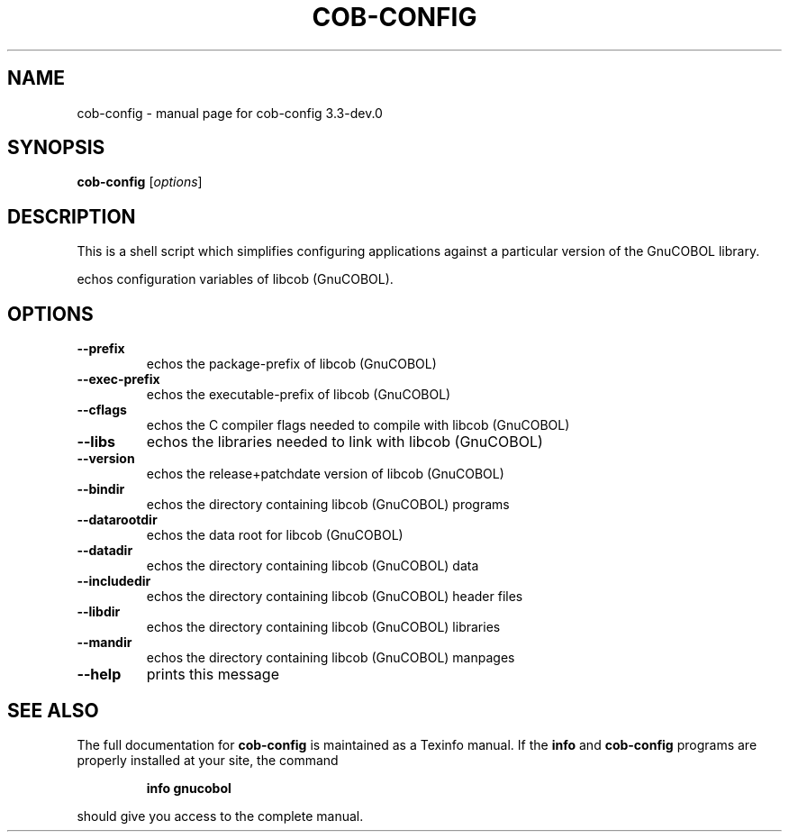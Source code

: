 .\" DO NOT MODIFY THIS FILE!  It was generated by help2man 1.49.1.
.TH COB-CONFIG "1" "June 2024" "cob-config 3.3-dev.0" "User Commands"
.SH NAME
cob-config \- manual page for cob-config 3.3-dev.0
.SH SYNOPSIS
.B cob-config
[\fI\,options\/\fR]
.SH DESCRIPTION
This is a shell script which simplifies configuring applications
against a particular version of the GnuCOBOL library.
.PP
echos configuration variables of libcob (GnuCOBOL).
.SH OPTIONS
.TP
\fB\-\-prefix\fR
echos the package\-prefix of libcob (GnuCOBOL)
.TP
\fB\-\-exec\-prefix\fR
echos the executable\-prefix of libcob (GnuCOBOL)
.TP
\fB\-\-cflags\fR
echos the C compiler flags needed to compile with libcob (GnuCOBOL)
.TP
\fB\-\-libs\fR
echos the libraries needed to link with libcob (GnuCOBOL)
.TP
\fB\-\-version\fR
echos the release+patchdate version of libcob (GnuCOBOL)
.TP
\fB\-\-bindir\fR
echos the directory containing libcob (GnuCOBOL) programs
.TP
\fB\-\-datarootdir\fR
echos the data root for libcob (GnuCOBOL)
.TP
\fB\-\-datadir\fR
echos the directory containing libcob (GnuCOBOL) data
.TP
\fB\-\-includedir\fR
echos the directory containing libcob (GnuCOBOL) header files
.TP
\fB\-\-libdir\fR
echos the directory containing libcob (GnuCOBOL) libraries
.TP
\fB\-\-mandir\fR
echos the directory containing libcob (GnuCOBOL) manpages
.TP
\fB\-\-help\fR
prints this message
.SH "SEE ALSO"
The full documentation for
.B cob-config
is maintained as a Texinfo manual.  If the
.B info
and
.B cob-config
programs are properly installed at your site, the command
.IP
.B info gnucobol
.PP
should give you access to the complete manual.
